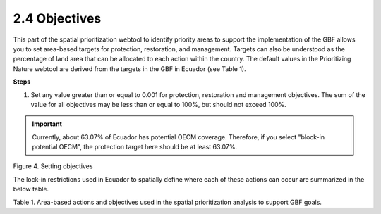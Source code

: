 2.4 Objectives
=========================================================
This part of the spatial prioritization webtool to identify priority areas to support the implementation of the GBF allows you to set area-based targets for protection, restoration, and management. Targets can also be understood as the percentage of land area that can be allocated to each action within the country. The default values in the Prioritizing Nature webtool are derived from the targets in the GBF in Ecuador (see Table 1).

**Steps**

1.	Set any value greater than or equal to 0.001 for protection, restoration and management objectives. The sum of the value for all objectives may be less than or equal to 100%, but should not exceed 100%.

.. important:: 
    Currently, about 63.07% of Ecuador has potential OECM coverage. Therefore, if you select "block-in potential OECM", the protection target here should be at least 63.07%.

.. image:: images/4objetivos.png
   :align: center
   :alt: Figure 4. Setting objectives

Figure 4. Setting objectives

The lock-in restrictions used in Ecuador to spatially define where each of these actions can occur are summarized in the below table.

.. image:: images/table1.png
   :align: center
   :alt: Table 1. Area-based actions and objectives used in the spatial prioritization analysis to support GBF goals.

Table 1. Area-based actions and objectives used in the spatial prioritization analysis to support GBF goals.